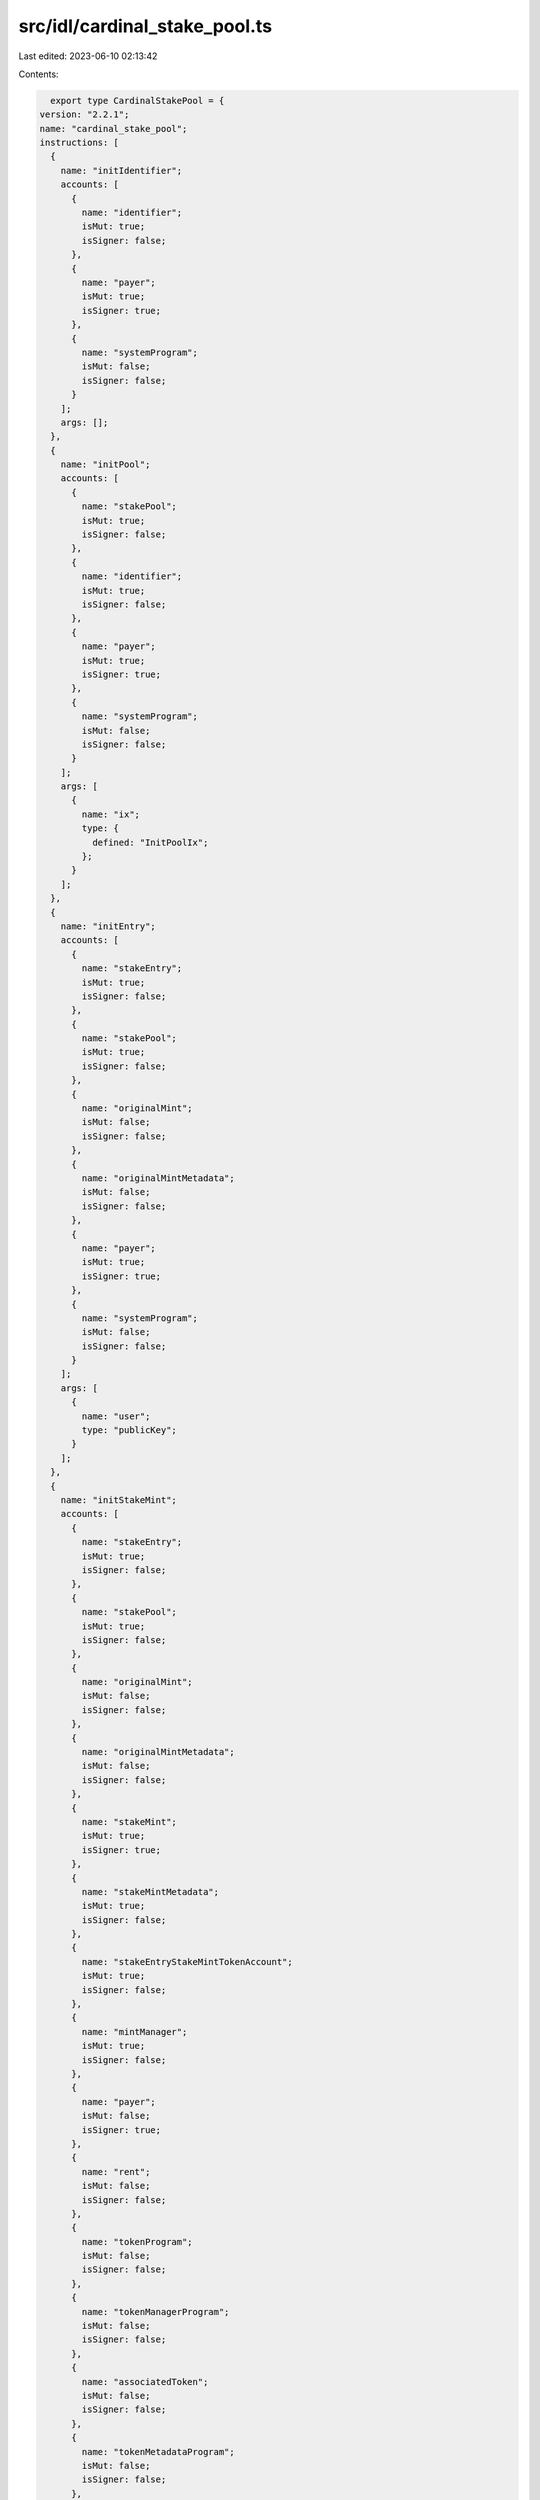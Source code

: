 src/idl/cardinal_stake_pool.ts
==============================

Last edited: 2023-06-10 02:13:42

Contents:

.. code-block:: ts

    export type CardinalStakePool = {
  version: "2.2.1";
  name: "cardinal_stake_pool";
  instructions: [
    {
      name: "initIdentifier";
      accounts: [
        {
          name: "identifier";
          isMut: true;
          isSigner: false;
        },
        {
          name: "payer";
          isMut: true;
          isSigner: true;
        },
        {
          name: "systemProgram";
          isMut: false;
          isSigner: false;
        }
      ];
      args: [];
    },
    {
      name: "initPool";
      accounts: [
        {
          name: "stakePool";
          isMut: true;
          isSigner: false;
        },
        {
          name: "identifier";
          isMut: true;
          isSigner: false;
        },
        {
          name: "payer";
          isMut: true;
          isSigner: true;
        },
        {
          name: "systemProgram";
          isMut: false;
          isSigner: false;
        }
      ];
      args: [
        {
          name: "ix";
          type: {
            defined: "InitPoolIx";
          };
        }
      ];
    },
    {
      name: "initEntry";
      accounts: [
        {
          name: "stakeEntry";
          isMut: true;
          isSigner: false;
        },
        {
          name: "stakePool";
          isMut: true;
          isSigner: false;
        },
        {
          name: "originalMint";
          isMut: false;
          isSigner: false;
        },
        {
          name: "originalMintMetadata";
          isMut: false;
          isSigner: false;
        },
        {
          name: "payer";
          isMut: true;
          isSigner: true;
        },
        {
          name: "systemProgram";
          isMut: false;
          isSigner: false;
        }
      ];
      args: [
        {
          name: "user";
          type: "publicKey";
        }
      ];
    },
    {
      name: "initStakeMint";
      accounts: [
        {
          name: "stakeEntry";
          isMut: true;
          isSigner: false;
        },
        {
          name: "stakePool";
          isMut: true;
          isSigner: false;
        },
        {
          name: "originalMint";
          isMut: false;
          isSigner: false;
        },
        {
          name: "originalMintMetadata";
          isMut: false;
          isSigner: false;
        },
        {
          name: "stakeMint";
          isMut: true;
          isSigner: true;
        },
        {
          name: "stakeMintMetadata";
          isMut: true;
          isSigner: false;
        },
        {
          name: "stakeEntryStakeMintTokenAccount";
          isMut: true;
          isSigner: false;
        },
        {
          name: "mintManager";
          isMut: true;
          isSigner: false;
        },
        {
          name: "payer";
          isMut: false;
          isSigner: true;
        },
        {
          name: "rent";
          isMut: false;
          isSigner: false;
        },
        {
          name: "tokenProgram";
          isMut: false;
          isSigner: false;
        },
        {
          name: "tokenManagerProgram";
          isMut: false;
          isSigner: false;
        },
        {
          name: "associatedToken";
          isMut: false;
          isSigner: false;
        },
        {
          name: "tokenMetadataProgram";
          isMut: false;
          isSigner: false;
        },
        {
          name: "systemProgram";
          isMut: false;
          isSigner: false;
        }
      ];
      args: [
        {
          name: "ix";
          type: {
            defined: "InitStakeMintIx";
          };
        }
      ];
    },
    {
      name: "authorizeMint";
      accounts: [
        {
          name: "stakePool";
          isMut: true;
          isSigner: false;
        },
        {
          name: "stakeAuthorizationRecord";
          isMut: true;
          isSigner: false;
        },
        {
          name: "payer";
          isMut: true;
          isSigner: true;
        },
        {
          name: "systemProgram";
          isMut: false;
          isSigner: false;
        }
      ];
      args: [
        {
          name: "mint";
          type: "publicKey";
        }
      ];
    },
    {
      name: "deauthorizeMint";
      accounts: [
        {
          name: "stakePool";
          isMut: true;
          isSigner: false;
        },
        {
          name: "stakeAuthorizationRecord";
          isMut: true;
          isSigner: false;
        },
        {
          name: "authority";
          isMut: true;
          isSigner: true;
        }
      ];
      args: [];
    },
    {
      name: "stake";
      accounts: [
        {
          name: "stakeEntry";
          isMut: true;
          isSigner: false;
        },
        {
          name: "stakePool";
          isMut: true;
          isSigner: false;
        },
        {
          name: "stakeEntryOriginalMintTokenAccount";
          isMut: true;
          isSigner: false;
        },
        {
          name: "originalMint";
          isMut: false;
          isSigner: false;
        },
        {
          name: "user";
          isMut: true;
          isSigner: true;
        },
        {
          name: "userOriginalMintTokenAccount";
          isMut: true;
          isSigner: false;
        },
        {
          name: "tokenProgram";
          isMut: false;
          isSigner: false;
        }
      ];
      args: [
        {
          name: "amount";
          type: "u64";
        }
      ];
    },
    {
      name: "claimReceiptMint";
      accounts: [
        {
          name: "stakeEntry";
          isMut: true;
          isSigner: false;
        },
        {
          name: "originalMint";
          isMut: false;
          isSigner: false;
        },
        {
          name: "receiptMint";
          isMut: true;
          isSigner: false;
        },
        {
          name: "stakeEntryReceiptMintTokenAccount";
          isMut: true;
          isSigner: false;
        },
        {
          name: "user";
          isMut: true;
          isSigner: true;
        },
        {
          name: "userReceiptMintTokenAccount";
          isMut: true;
          isSigner: false;
        },
        {
          name: "tokenManagerReceiptMintTokenAccount";
          isMut: true;
          isSigner: false;
        },
        {
          name: "tokenManager";
          isMut: true;
          isSigner: false;
        },
        {
          name: "mintCounter";
          isMut: true;
          isSigner: false;
        },
        {
          name: "tokenProgram";
          isMut: false;
          isSigner: false;
        },
        {
          name: "tokenManagerProgram";
          isMut: false;
          isSigner: false;
        },
        {
          name: "associatedTokenProgram";
          isMut: false;
          isSigner: false;
        },
        {
          name: "systemProgram";
          isMut: false;
          isSigner: false;
        },
        {
          name: "rent";
          isMut: false;
          isSigner: false;
        }
      ];
      args: [];
    },
    {
      name: "unstake";
      accounts: [
        {
          name: "stakePool";
          isMut: true;
          isSigner: false;
        },
        {
          name: "stakeEntry";
          isMut: true;
          isSigner: false;
        },
        {
          name: "originalMint";
          isMut: false;
          isSigner: false;
        },
        {
          name: "stakeEntryOriginalMintTokenAccount";
          isMut: true;
          isSigner: false;
        },
        {
          name: "user";
          isMut: true;
          isSigner: true;
        },
        {
          name: "userOriginalMintTokenAccount";
          isMut: true;
          isSigner: false;
        },
        {
          name: "tokenProgram";
          isMut: false;
          isSigner: false;
        }
      ];
      args: [];
    },
    {
      name: "updatePool";
      accounts: [
        {
          name: "stakePool";
          isMut: true;
          isSigner: false;
        },
        {
          name: "payer";
          isMut: true;
          isSigner: true;
        }
      ];
      args: [
        {
          name: "ix";
          type: {
            defined: "UpdatePoolIx";
          };
        }
      ];
    },
    {
      name: "updateTotalStakeSeconds";
      accounts: [
        {
          name: "stakeEntry";
          isMut: true;
          isSigner: false;
        },
        {
          name: "lastStaker";
          isMut: true;
          isSigner: true;
        }
      ];
      args: [];
    },
    {
      name: "returnReceiptMint";
      accounts: [
        {
          name: "stakeEntry";
          isMut: false;
          isSigner: false;
        },
        {
          name: "receiptMint";
          isMut: true;
          isSigner: false;
        },
        {
          name: "tokenManager";
          isMut: true;
          isSigner: false;
        },
        {
          name: "tokenManagerTokenAccount";
          isMut: true;
          isSigner: false;
        },
        {
          name: "userReceiptMintTokenAccount";
          isMut: true;
          isSigner: false;
        },
        {
          name: "user";
          isMut: true;
          isSigner: true;
        },
        {
          name: "collector";
          isMut: true;
          isSigner: false;
        },
        {
          name: "tokenProgram";
          isMut: false;
          isSigner: false;
        },
        {
          name: "tokenManagerProgram";
          isMut: false;
          isSigner: false;
        },
        {
          name: "rent";
          isMut: false;
          isSigner: false;
        }
      ];
      args: [];
    },
    {
      name: "closeStakePool";
      accounts: [
        {
          name: "stakePool";
          isMut: true;
          isSigner: false;
        },
        {
          name: "authority";
          isMut: true;
          isSigner: true;
        }
      ];
      args: [];
    },
    {
      name: "closeStakeEntry";
      accounts: [
        {
          name: "stakePool";
          isMut: false;
          isSigner: false;
        },
        {
          name: "stakeEntry";
          isMut: true;
          isSigner: false;
        },
        {
          name: "authority";
          isMut: true;
          isSigner: true;
        }
      ];
      args: [];
    },
    {
      name: "stakeEntryFillZeros";
      accounts: [
        {
          name: "stakeEntry";
          isMut: true;
          isSigner: false;
        }
      ];
      args: [];
    },
    {
      name: "stakeEntryResize";
      accounts: [
        {
          name: "stakeEntry";
          isMut: true;
          isSigner: false;
        },
        {
          name: "payer";
          isMut: true;
          isSigner: true;
        },
        {
          name: "systemProgram";
          isMut: false;
          isSigner: false;
        }
      ];
      args: [];
    },
    {
      name: "stakePoolFillZeros";
      accounts: [
        {
          name: "stakePool";
          isMut: true;
          isSigner: false;
        }
      ];
      args: [];
    },
    {
      name: "reassignStakeEntry";
      accounts: [
        {
          name: "stakePool";
          isMut: true;
          isSigner: false;
        },
        {
          name: "stakeEntry";
          isMut: true;
          isSigner: false;
        },
        {
          name: "lastStaker";
          isMut: true;
          isSigner: true;
        }
      ];
      args: [
        {
          name: "ix";
          type: {
            defined: "ReassignStakeEntryIx";
          };
        }
      ];
    },
    {
      name: "doubleOrResetTotalStakeSeconds";
      accounts: [
        {
          name: "stakeEntry";
          isMut: true;
          isSigner: false;
        },
        {
          name: "stakePool";
          isMut: true;
          isSigner: false;
        },
        {
          name: "lastStaker";
          isMut: false;
          isSigner: true;
        },
        {
          name: "recentSlothashes";
          isMut: false;
          isSigner: false;
        }
      ];
      args: [];
    },
    {
      name: "claimStakeEntryFunds";
      accounts: [
        {
          name: "fundsMint";
          isMut: false;
          isSigner: false;
        },
        {
          name: "stakeEntryFundsMintTokenAccount";
          isMut: true;
          isSigner: false;
        },
        {
          name: "userFundsMintTokenAccount";
          isMut: true;
          isSigner: false;
        },
        {
          name: "stakePool";
          isMut: false;
          isSigner: false;
        },
        {
          name: "stakeEntry";
          isMut: true;
          isSigner: false;
        },
        {
          name: "originalMint";
          isMut: true;
          isSigner: false;
        },
        {
          name: "authority";
          isMut: true;
          isSigner: true;
        },
        {
          name: "tokenProgram";
          isMut: false;
          isSigner: false;
        }
      ];
      args: [];
    },
    {
      name: "resetStakeEntryBump";
      accounts: [
        {
          name: "stakeEntry";
          isMut: true;
          isSigner: false;
        },
        {
          name: "stakePool";
          isMut: true;
          isSigner: false;
        },
        {
          name: "user";
          isMut: false;
          isSigner: false;
        },
        {
          name: "originalMint";
          isMut: false;
          isSigner: false;
        }
      ];
      args: [];
    },
    {
      name: "stakeProgrammable";
      accounts: [
        {
          name: "stakeEntry";
          isMut: true;
          isSigner: false;
        },
        {
          name: "stakePool";
          isMut: true;
          isSigner: false;
        },
        {
          name: "originalMint";
          isMut: false;
          isSigner: false;
        },
        {
          name: "user";
          isMut: true;
          isSigner: true;
        },
        {
          name: "userOriginalMintTokenAccount";
          isMut: true;
          isSigner: false;
        },
        {
          name: "userOriginalMintTokenRecord";
          isMut: true;
          isSigner: false;
        },
        {
          name: "mintMetadata";
          isMut: true;
          isSigner: false;
        },
        {
          name: "mintEdition";
          isMut: false;
          isSigner: false;
        },
        {
          name: "authorizationRules";
          isMut: false;
          isSigner: false;
        },
        {
          name: "sysvarInstructions";
          isMut: false;
          isSigner: false;
        },
        {
          name: "tokenProgram";
          isMut: false;
          isSigner: false;
        },
        {
          name: "tokenMetadataProgram";
          isMut: false;
          isSigner: false;
        },
        {
          name: "authorizationRulesProgram";
          isMut: false;
          isSigner: false;
        },
        {
          name: "systemProgram";
          isMut: false;
          isSigner: false;
        }
      ];
      args: [
        {
          name: "amount";
          type: "u64";
        }
      ];
    },
    {
      name: "unstakeProgrammable";
      accounts: [
        {
          name: "stakeEntry";
          isMut: true;
          isSigner: false;
        },
        {
          name: "stakePool";
          isMut: true;
          isSigner: false;
        },
        {
          name: "originalMint";
          isMut: false;
          isSigner: false;
        },
        {
          name: "user";
          isMut: true;
          isSigner: true;
        },
        {
          name: "userOriginalMintTokenAccount";
          isMut: true;
          isSigner: false;
        },
        {
          name: "userOriginalMintTokenRecord";
          isMut: true;
          isSigner: false;
        },
        {
          name: "mintMetadata";
          isMut: true;
          isSigner: false;
        },
        {
          name: "mintEdition";
          isMut: false;
          isSigner: false;
        },
        {
          name: "authorizationRules";
          isMut: false;
          isSigner: false;
        },
        {
          name: "sysvarInstructions";
          isMut: false;
          isSigner: false;
        },
        {
          name: "tokenProgram";
          isMut: false;
          isSigner: false;
        },
        {
          name: "tokenMetadataProgram";
          isMut: false;
          isSigner: false;
        },
        {
          name: "authorizationRulesProgram";
          isMut: false;
          isSigner: false;
        },
        {
          name: "systemProgram";
          isMut: false;
          isSigner: false;
        }
      ];
      args: [];
    },
    {
      name: "unstakeCustodialProgrammable";
      accounts: [
        {
          name: "stakePool";
          isMut: true;
          isSigner: false;
        },
        {
          name: "stakeEntry";
          isMut: true;
          isSigner: false;
        },
        {
          name: "originalMint";
          isMut: false;
          isSigner: false;
        },
        {
          name: "stakeEntryOriginalMintTokenAccount";
          isMut: true;
          isSigner: false;
        },
        {
          name: "user";
          isMut: true;
          isSigner: true;
        },
        {
          name: "userOriginalMintTokenAccount";
          isMut: true;
          isSigner: false;
        },
        {
          name: "stakeEntryOriginalMintTokenRecord";
          isMut: true;
          isSigner: false;
        },
        {
          name: "userOriginalMintTokenRecord";
          isMut: true;
          isSigner: false;
        },
        {
          name: "mintMetadata";
          isMut: true;
          isSigner: false;
        },
        {
          name: "mintEdition";
          isMut: false;
          isSigner: false;
        },
        {
          name: "authorizationRules";
          isMut: false;
          isSigner: false;
        },
        {
          name: "sysvarInstructions";
          isMut: false;
          isSigner: false;
        },
        {
          name: "tokenProgram";
          isMut: false;
          isSigner: false;
        },
        {
          name: "associatedTokenProgram";
          isMut: false;
          isSigner: false;
        },
        {
          name: "tokenMetadataProgram";
          isMut: false;
          isSigner: false;
        },
        {
          name: "authorizationRulesProgram";
          isMut: false;
          isSigner: false;
        },
        {
          name: "systemProgram";
          isMut: false;
          isSigner: false;
        }
      ];
      args: [];
    },
    {
      name: "initStakeBooster";
      accounts: [
        {
          name: "stakeBooster";
          isMut: true;
          isSigner: false;
        },
        {
          name: "stakePool";
          isMut: true;
          isSigner: false;
        },
        {
          name: "authority";
          isMut: true;
          isSigner: true;
        },
        {
          name: "payer";
          isMut: true;
          isSigner: true;
        },
        {
          name: "systemProgram";
          isMut: false;
          isSigner: false;
        }
      ];
      args: [
        {
          name: "ix";
          type: {
            defined: "InitStakeBoosterIx";
          };
        }
      ];
    },
    {
      name: "updateStakeBooster";
      accounts: [
        {
          name: "stakeBooster";
          isMut: true;
          isSigner: false;
        },
        {
          name: "stakePool";
          isMut: true;
          isSigner: false;
        },
        {
          name: "authority";
          isMut: true;
          isSigner: true;
        }
      ];
      args: [
        {
          name: "ix";
          type: {
            defined: "UpdateStakeBoosterIx";
          };
        }
      ];
    },
    {
      name: "boostStakeEntry";
      accounts: [
        {
          name: "stakeBooster";
          isMut: true;
          isSigner: false;
        },
        {
          name: "stakePool";
          isMut: true;
          isSigner: false;
        },
        {
          name: "stakeEntry";
          isMut: true;
          isSigner: false;
        },
        {
          name: "originalMint";
          isMut: false;
          isSigner: false;
        },
        {
          name: "payerTokenAccount";
          isMut: true;
          isSigner: false;
        },
        {
          name: "paymentRecipientTokenAccount";
          isMut: true;
          isSigner: false;
        },
        {
          name: "payer";
          isMut: true;
          isSigner: true;
        },
        {
          name: "paymentManager";
          isMut: true;
          isSigner: false;
        },
        {
          name: "feeCollectorTokenAccount";
          isMut: true;
          isSigner: false;
        },
        {
          name: "cardinalPaymentManager";
          isMut: false;
          isSigner: false;
        },
        {
          name: "tokenProgram";
          isMut: false;
          isSigner: false;
        },
        {
          name: "systemProgram";
          isMut: false;
          isSigner: false;
        }
      ];
      args: [
        {
          name: "ix";
          type: {
            defined: "BoostStakeEntryIx";
          };
        }
      ];
    },
    {
      name: "closeStakeBooster";
      accounts: [
        {
          name: "stakeBooster";
          isMut: true;
          isSigner: false;
        },
        {
          name: "stakePool";
          isMut: true;
          isSigner: false;
        },
        {
          name: "authority";
          isMut: true;
          isSigner: true;
        }
      ];
      args: [];
    },
    {
      name: "initGroupEntry";
      accounts: [
        {
          name: "groupEntry";
          isMut: true;
          isSigner: false;
        },
        {
          name: "authority";
          isMut: true;
          isSigner: true;
        },
        {
          name: "systemProgram";
          isMut: false;
          isSigner: false;
        }
      ];
      args: [
        {
          name: "ix";
          type: {
            defined: "InitGroupEntryIx";
          };
        }
      ];
    },
    {
      name: "addToGroupEntry";
      accounts: [
        {
          name: "groupEntry";
          isMut: true;
          isSigner: false;
        },
        {
          name: "stakeEntry";
          isMut: true;
          isSigner: false;
        },
        {
          name: "authority";
          isMut: true;
          isSigner: true;
        },
        {
          name: "payer";
          isMut: true;
          isSigner: true;
        },
        {
          name: "systemProgram";
          isMut: false;
          isSigner: false;
        }
      ];
      args: [];
    },
    {
      name: "removeFromGroupEntry";
      accounts: [
        {
          name: "groupEntry";
          isMut: true;
          isSigner: false;
        },
        {
          name: "stakeEntry";
          isMut: true;
          isSigner: false;
        },
        {
          name: "authority";
          isMut: true;
          isSigner: true;
        },
        {
          name: "payer";
          isMut: true;
          isSigner: true;
        },
        {
          name: "systemProgram";
          isMut: false;
          isSigner: false;
        }
      ];
      args: [];
    },
    {
      name: "initUngrouping";
      accounts: [
        {
          name: "groupEntry";
          isMut: true;
          isSigner: false;
        },
        {
          name: "authority";
          isMut: true;
          isSigner: true;
        },
        {
          name: "payer";
          isMut: true;
          isSigner: true;
        },
        {
          name: "systemProgram";
          isMut: false;
          isSigner: false;
        }
      ];
      args: [];
    }
  ];
  accounts: [
    {
      name: "groupStakeEntry";
      type: {
        kind: "struct";
        fields: [
          {
            name: "bump";
            type: "u8";
          },
          {
            name: "groupId";
            type: "publicKey";
          },
          {
            name: "authority";
            type: "publicKey";
          },
          {
            name: "stakeEntries";
            type: {
              vec: "publicKey";
            };
          },
          {
            name: "changedAt";
            type: "i64";
          },
          {
            name: "groupCooldownSeconds";
            type: "u32";
          },
          {
            name: "groupStakeSeconds";
            type: "u32";
          },
          {
            name: "groupCooldownStartSeconds";
            type: {
              option: "i64";
            };
          }
        ];
      };
    },
    {
      name: "stakeEntry";
      type: {
        kind: "struct";
        fields: [
          {
            name: "bump";
            type: "u8";
          },
          {
            name: "pool";
            type: "publicKey";
          },
          {
            name: "amount";
            type: "u64";
          },
          {
            name: "originalMint";
            type: "publicKey";
          },
          {
            name: "originalMintClaimed";
            type: "bool";
          },
          {
            name: "lastStaker";
            type: "publicKey";
          },
          {
            name: "lastStakedAt";
            type: "i64";
          },
          {
            name: "totalStakeSeconds";
            type: "u128";
          },
          {
            name: "stakeMintClaimed";
            type: "bool";
          },
          {
            name: "kind";
            type: "u8";
          },
          {
            name: "stakeMint";
            type: {
              option: "publicKey";
            };
          },
          {
            name: "cooldownStartSeconds";
            type: {
              option: "i64";
            };
          },
          {
            name: "lastUpdatedAt";
            type: {
              option: "i64";
            };
          },
          {
            name: "grouped";
            type: {
              option: "bool";
            };
          }
        ];
      };
    },
    {
      name: "stakePool";
      type: {
        kind: "struct";
        fields: [
          {
            name: "bump";
            type: "u8";
          },
          {
            name: "identifier";
            type: "u64";
          },
          {
            name: "authority";
            type: "publicKey";
          },
          {
            name: "requiresCreators";
            type: {
              vec: "publicKey";
            };
          },
          {
            name: "requiresCollections";
            type: {
              vec: "publicKey";
            };
          },
          {
            name: "requiresAuthorization";
            type: "bool";
          },
          {
            name: "overlayText";
            type: "string";
          },
          {
            name: "imageUri";
            type: "string";
          },
          {
            name: "resetOnStake";
            type: "bool";
          },
          {
            name: "totalStaked";
            type: "u32";
          },
          {
            name: "cooldownSeconds";
            type: {
              option: "u32";
            };
          },
          {
            name: "minStakeSeconds";
            type: {
              option: "u32";
            };
          },
          {
            name: "endDate";
            type: {
              option: "i64";
            };
          },
          {
            name: "doubleOrResetEnabled";
            type: {
              option: "bool";
            };
          }
        ];
      };
    },
    {
      name: "stakeBooster";
      type: {
        kind: "struct";
        fields: [
          {
            name: "bump";
            type: "u8";
          },
          {
            name: "stakePool";
            type: "publicKey";
          },
          {
            name: "identifier";
            type: "u64";
          },
          {
            name: "paymentAmount";
            type: "u64";
          },
          {
            name: "paymentMint";
            type: "publicKey";
          },
          {
            name: "paymentManager";
            type: "publicKey";
          },
          {
            name: "paymentRecipient";
            type: "publicKey";
          },
          {
            name: "boostSeconds";
            type: "u128";
          },
          {
            name: "startTimeSeconds";
            type: "i64";
          }
        ];
      };
    },
    {
      name: "stakeAuthorizationRecord";
      type: {
        kind: "struct";
        fields: [
          {
            name: "bump";
            type: "u8";
          },
          {
            name: "pool";
            type: "publicKey";
          },
          {
            name: "mint";
            type: "publicKey";
          }
        ];
      };
    },
    {
      name: "identifier";
      type: {
        kind: "struct";
        fields: [
          {
            name: "bump";
            type: "u8";
          },
          {
            name: "count";
            type: "u64";
          }
        ];
      };
    }
  ];
  types: [
    {
      name: "InitGroupEntryIx";
      type: {
        kind: "struct";
        fields: [
          {
            name: "groupId";
            type: "publicKey";
          },
          {
            name: "groupCooldownSeconds";
            type: {
              option: "u32";
            };
          },
          {
            name: "groupStakeSeconds";
            type: {
              option: "u32";
            };
          }
        ];
      };
    },
    {
      name: "InitPoolIx";
      type: {
        kind: "struct";
        fields: [
          {
            name: "overlayText";
            type: "string";
          },
          {
            name: "imageUri";
            type: "string";
          },
          {
            name: "requiresCollections";
            type: {
              vec: "publicKey";
            };
          },
          {
            name: "requiresCreators";
            type: {
              vec: "publicKey";
            };
          },
          {
            name: "requiresAuthorization";
            type: "bool";
          },
          {
            name: "authority";
            type: "publicKey";
          },
          {
            name: "resetOnStake";
            type: "bool";
          },
          {
            name: "cooldownSeconds";
            type: {
              option: "u32";
            };
          },
          {
            name: "minStakeSeconds";
            type: {
              option: "u32";
            };
          },
          {
            name: "endDate";
            type: {
              option: "i64";
            };
          },
          {
            name: "doubleOrResetEnabled";
            type: {
              option: "bool";
            };
          }
        ];
      };
    },
    {
      name: "InitStakeMintIx";
      type: {
        kind: "struct";
        fields: [
          {
            name: "name";
            type: "string";
          },
          {
            name: "symbol";
            type: "string";
          }
        ];
      };
    },
    {
      name: "ReassignStakeEntryIx";
      type: {
        kind: "struct";
        fields: [
          {
            name: "target";
            type: "publicKey";
          }
        ];
      };
    },
    {
      name: "BoostStakeEntryIx";
      type: {
        kind: "struct";
        fields: [
          {
            name: "secondsToBoost";
            type: "u64";
          }
        ];
      };
    },
    {
      name: "InitStakeBoosterIx";
      type: {
        kind: "struct";
        fields: [
          {
            name: "stakePool";
            type: "publicKey";
          },
          {
            name: "identifier";
            type: "u64";
          },
          {
            name: "paymentAmount";
            type: "u64";
          },
          {
            name: "paymentMint";
            type: "publicKey";
          },
          {
            name: "paymentManager";
            type: "publicKey";
          },
          {
            name: "boostSeconds";
            type: "u128";
          },
          {
            name: "startTimeSeconds";
            type: "i64";
          }
        ];
      };
    },
    {
      name: "UpdateStakeBoosterIx";
      type: {
        kind: "struct";
        fields: [
          {
            name: "paymentAmount";
            type: "u64";
          },
          {
            name: "paymentMint";
            type: "publicKey";
          },
          {
            name: "paymentManager";
            type: "publicKey";
          },
          {
            name: "boostSeconds";
            type: "u128";
          },
          {
            name: "startTimeSeconds";
            type: "i64";
          }
        ];
      };
    },
    {
      name: "UpdatePoolIx";
      type: {
        kind: "struct";
        fields: [
          {
            name: "imageUri";
            type: {
              option: "string";
            };
          },
          {
            name: "overlayText";
            type: "string";
          },
          {
            name: "requiresCollections";
            type: {
              vec: "publicKey";
            };
          },
          {
            name: "requiresCreators";
            type: {
              vec: "publicKey";
            };
          },
          {
            name: "requiresAuthorization";
            type: "bool";
          },
          {
            name: "authority";
            type: "publicKey";
          },
          {
            name: "resetOnStake";
            type: "bool";
          },
          {
            name: "cooldownSeconds";
            type: {
              option: "u32";
            };
          },
          {
            name: "minStakeSeconds";
            type: {
              option: "u32";
            };
          },
          {
            name: "endDate";
            type: {
              option: "i64";
            };
          },
          {
            name: "doubleOrResetEnabled";
            type: {
              option: "bool";
            };
          }
        ];
      };
    },
    {
      name: "StakeEntryKind";
      type: {
        kind: "enum";
        variants: [
          {
            name: "Permissionless";
          },
          {
            name: "Permissioned";
          }
        ];
      };
    }
  ];
  errors: [
    {
      code: 6000;
      name: "InvalidOriginalMint";
      msg: "Original mint is invalid";
    },
    {
      code: 6001;
      name: "InvalidTokenManagerMint";
      msg: "Token Manager mint is invalid";
    },
    {
      code: 6002;
      name: "InvalidUserOriginalMintTokenAccount";
      msg: "Invalid user original mint token account";
    },
    {
      code: 6003;
      name: "InvalidUserMintTokenAccount";
      msg: "Invalid user token manager mint account";
    },
    {
      code: 6004;
      name: "InvalidStakeEntryOriginalMintTokenAccount";
      msg: "Invalid stake entry original mint token account";
    },
    {
      code: 6005;
      name: "InvalidStakeEntryMintTokenAccount";
      msg: "Invalid stake entry token manager mint token account";
    },
    {
      code: 6006;
      name: "InvalidUnstakeUser";
      msg: "Invalid unstake user only last staker can unstake";
    },
    {
      code: 6007;
      name: "InvalidStakePool";
      msg: "Invalid stake pool";
    },
    {
      code: 6008;
      name: "NoMintMetadata";
      msg: "No mint metadata";
    },
    {
      code: 6009;
      name: "MintNotAllowedInPool";
      msg: "Mint not allowed in this pool";
    },
    {
      code: 6010;
      name: "InvalidPoolAuthority";
      msg: "Invalid stake pool authority";
    },
    {
      code: 6011;
      name: "InvalidStakeType";
      msg: "Invalid stake type";
    },
    {
      code: 6012;
      name: "InvalidStakeEntryStakeTokenAccount";
      msg: "Invalid stake entry stake token account";
    },
    {
      code: 6013;
      name: "InvalidLastStaker";
      msg: "Invalid last staker";
    },
    {
      code: 6014;
      name: "InvalidTokenManagerProgram";
      msg: "Invalid token manager program";
    },
    {
      code: 6015;
      name: "InvalidReceiptMint";
      msg: "Invalid receipt mint";
    },
    {
      code: 6016;
      name: "StakeEntryAlreadyStaked";
      msg: "Stake entry already has tokens staked";
    },
    {
      code: 6017;
      name: "InvalidAuthority";
      msg: "Invalid authority";
    },
    {
      code: 6018;
      name: "CannotCloseStakedEntry";
      msg: "Cannot close staked entry";
    },
    {
      code: 6019;
      name: "CannotClosePoolWithStakedEntries";
      msg: "Cannot close staked entry";
    },
    {
      code: 6020;
      name: "CooldownSecondRemaining";
      msg: "Token still has some cooldown seconds remaining";
    },
    {
      code: 6021;
      name: "MinStakeSecondsNotSatisfied";
      msg: "Minimum stake seconds not satisfied";
    },
    {
      code: 6022;
      name: "InvalidStakeAuthorizationRecord";
      msg: "Invalid stake authorization provided";
    },
    {
      code: 6023;
      name: "InvalidMintMetadata";
      msg: "Invalid mint metadata";
    },
    {
      code: 6024;
      name: "StakePoolHasEnded";
      msg: "Stake pool has ended";
    },
    {
      code: 6025;
      name: "InvalidMintMetadataOwner";
      msg: "Mint metadata is owned by the incorrect program";
    },
    {
      code: 6026;
      name: "StakeMintAlreadyInitialized";
      msg: "Stake mint already intialized";
    },
    {
      code: 6027;
      name: "InvalidStakeEntry";
      msg: "Invalid stake entry";
    },
    {
      code: 6028;
      name: "CannotUpdateUnstakedEntry";
      msg: "Cannot update unstaked entry";
    },
    {
      code: 6100;
      name: "CannotBoostUnstakedToken";
      msg: "Cannot boost unstaked token";
    },
    {
      code: 6101;
      name: "CannotBoostMoreThanCurrentTime";
      msg: "Cannot boost past current time less than start time";
    },
    {
      code: 6102;
      name: "InvalidBoostPayerTokenAccount";
      msg: "Invalid boost payer token account";
    },
    {
      code: 6103;
      name: "InvalidBoostPaymentRecipientTokenAccount";
      msg: "Invalid boost payment recipient token account";
    },
    {
      code: 6104;
      name: "InvalidPaymentManager";
      msg: "Invalid payment manager";
    },
    {
      code: 6105;
      name: "CannotBoostFungibleToken";
      msg: "Cannot boost a fungible token stake entry";
    },
    {
      code: 6120;
      name: "GroupedStakeEntry";
      msg: "Grouped stake entry";
    },
    {
      code: 6121;
      name: "UngroupedStakeEntry";
      msg: "Ungrouped stake entry";
    },
    {
      code: 6122;
      name: "MinGroupSecondsNotSatisfied";
      msg: "Minimum group seconds not satisfied";
    },
    {
      code: 6123;
      name: "ActiveGroupEntry";
      msg: "Active group entry";
    },
    {
      code: 6124;
      name: "StakeEntryNotFoundInGroup";
      msg: "Stake entry not found in group";
    },
    {
      code: 6130;
      name: "InvalidFundsMint";
      msg: "Invalid funds mint";
    },
    {
      code: 6131;
      name: "InvalidMintForTokenAccount";
      msg: "Invalid mint for token account";
    },
    {
      code: 6132;
      name: "StakeEntryFundsTokenAccountEmpty";
      msg: "Stake entry funds token account is empty";
    }
  ];
};

export const IDL: CardinalStakePool = {
  version: "2.2.1",
  name: "cardinal_stake_pool",
  instructions: [
    {
      name: "initIdentifier",
      accounts: [
        {
          name: "identifier",
          isMut: true,
          isSigner: false,
        },
        {
          name: "payer",
          isMut: true,
          isSigner: true,
        },
        {
          name: "systemProgram",
          isMut: false,
          isSigner: false,
        },
      ],
      args: [],
    },
    {
      name: "initPool",
      accounts: [
        {
          name: "stakePool",
          isMut: true,
          isSigner: false,
        },
        {
          name: "identifier",
          isMut: true,
          isSigner: false,
        },
        {
          name: "payer",
          isMut: true,
          isSigner: true,
        },
        {
          name: "systemProgram",
          isMut: false,
          isSigner: false,
        },
      ],
      args: [
        {
          name: "ix",
          type: {
            defined: "InitPoolIx",
          },
        },
      ],
    },
    {
      name: "initEntry",
      accounts: [
        {
          name: "stakeEntry",
          isMut: true,
          isSigner: false,
        },
        {
          name: "stakePool",
          isMut: true,
          isSigner: false,
        },
        {
          name: "originalMint",
          isMut: false,
          isSigner: false,
        },
        {
          name: "originalMintMetadata",
          isMut: false,
          isSigner: false,
        },
        {
          name: "payer",
          isMut: true,
          isSigner: true,
        },
        {
          name: "systemProgram",
          isMut: false,
          isSigner: false,
        },
      ],
      args: [
        {
          name: "user",
          type: "publicKey",
        },
      ],
    },
    {
      name: "initStakeMint",
      accounts: [
        {
          name: "stakeEntry",
          isMut: true,
          isSigner: false,
        },
        {
          name: "stakePool",
          isMut: true,
          isSigner: false,
        },
        {
          name: "originalMint",
          isMut: false,
          isSigner: false,
        },
        {
          name: "originalMintMetadata",
          isMut: false,
          isSigner: false,
        },
        {
          name: "stakeMint",
          isMut: true,
          isSigner: true,
        },
        {
          name: "stakeMintMetadata",
          isMut: true,
          isSigner: false,
        },
        {
          name: "stakeEntryStakeMintTokenAccount",
          isMut: true,
          isSigner: false,
        },
        {
          name: "mintManager",
          isMut: true,
          isSigner: false,
        },
        {
          name: "payer",
          isMut: false,
          isSigner: true,
        },
        {
          name: "rent",
          isMut: false,
          isSigner: false,
        },
        {
          name: "tokenProgram",
          isMut: false,
          isSigner: false,
        },
        {
          name: "tokenManagerProgram",
          isMut: false,
          isSigner: false,
        },
        {
          name: "associatedToken",
          isMut: false,
          isSigner: false,
        },
        {
          name: "tokenMetadataProgram",
          isMut: false,
          isSigner: false,
        },
        {
          name: "systemProgram",
          isMut: false,
          isSigner: false,
        },
      ],
      args: [
        {
          name: "ix",
          type: {
            defined: "InitStakeMintIx",
          },
        },
      ],
    },
    {
      name: "authorizeMint",
      accounts: [
        {
          name: "stakePool",
          isMut: true,
          isSigner: false,
        },
        {
          name: "stakeAuthorizationRecord",
          isMut: true,
          isSigner: false,
        },
        {
          name: "payer",
          isMut: true,
          isSigner: true,
        },
        {
          name: "systemProgram",
          isMut: false,
          isSigner: false,
        },
      ],
      args: [
        {
          name: "mint",
          type: "publicKey",
        },
      ],
    },
    {
      name: "deauthorizeMint",
      accounts: [
        {
          name: "stakePool",
          isMut: true,
          isSigner: false,
        },
        {
          name: "stakeAuthorizationRecord",
          isMut: true,
          isSigner: false,
        },
        {
          name: "authority",
          isMut: true,
          isSigner: true,
        },
      ],
      args: [],
    },
    {
      name: "stake",
      accounts: [
        {
          name: "stakeEntry",
          isMut: true,
          isSigner: false,
        },
        {
          name: "stakePool",
          isMut: true,
          isSigner: false,
        },
        {
          name: "stakeEntryOriginalMintTokenAccount",
          isMut: true,
          isSigner: false,
        },
        {
          name: "originalMint",
          isMut: false,
          isSigner: false,
        },
        {
          name: "user",
          isMut: true,
          isSigner: true,
        },
        {
          name: "userOriginalMintTokenAccount",
          isMut: true,
          isSigner: false,
        },
        {
          name: "tokenProgram",
          isMut: false,
          isSigner: false,
        },
      ],
      args: [
        {
          name: "amount",
          type: "u64",
        },
      ],
    },
    {
      name: "claimReceiptMint",
      accounts: [
        {
          name: "stakeEntry",
          isMut: true,
          isSigner: false,
        },
        {
          name: "originalMint",
          isMut: false,
          isSigner: false,
        },
        {
          name: "receiptMint",
          isMut: true,
          isSigner: false,
        },
        {
          name: "stakeEntryReceiptMintTokenAccount",
          isMut: true,
          isSigner: false,
        },
        {
          name: "user",
          isMut: true,
          isSigner: true,
        },
        {
          name: "userReceiptMintTokenAccount",
          isMut: true,
          isSigner: false,
        },
        {
          name: "tokenManagerReceiptMintTokenAccount",
          isMut: true,
          isSigner: false,
        },
        {
          name: "tokenManager",
          isMut: true,
          isSigner: false,
        },
        {
          name: "mintCounter",
          isMut: true,
          isSigner: false,
        },
        {
          name: "tokenProgram",
          isMut: false,
          isSigner: false,
        },
        {
          name: "tokenManagerProgram",
          isMut: false,
          isSigner: false,
        },
        {
          name: "associatedTokenProgram",
          isMut: false,
          isSigner: false,
        },
        {
          name: "systemProgram",
          isMut: false,
          isSigner: false,
        },
        {
          name: "rent",
          isMut: false,
          isSigner: false,
        },
      ],
      args: [],
    },
    {
      name: "unstake",
      accounts: [
        {
          name: "stakePool",
          isMut: true,
          isSigner: false,
        },
        {
          name: "stakeEntry",
          isMut: true,
          isSigner: false,
        },
        {
          name: "originalMint",
          isMut: false,
          isSigner: false,
        },
        {
          name: "stakeEntryOriginalMintTokenAccount",
          isMut: true,
          isSigner: false,
        },
        {
          name: "user",
          isMut: true,
          isSigner: true,
        },
        {
          name: "userOriginalMintTokenAccount",
          isMut: true,
          isSigner: false,
        },
        {
          name: "tokenProgram",
          isMut: false,
          isSigner: false,
        },
      ],
      args: [],
    },
    {
      name: "updatePool",
      accounts: [
        {
          name: "stakePool",
          isMut: true,
          isSigner: false,
        },
        {
          name: "payer",
          isMut: true,
          isSigner: true,
        },
      ],
      args: [
        {
          name: "ix",
          type: {
            defined: "UpdatePoolIx",
          },
        },
      ],
    },
    {
      name: "updateTotalStakeSeconds",
      accounts: [
        {
          name: "stakeEntry",
          isMut: true,
          isSigner: false,
        },
        {
          name: "lastStaker",
          isMut: true,
          isSigner: true,
        },
      ],
      args: [],
    },
    {
      name: "returnReceiptMint",
      accounts: [
        {
          name: "stakeEntry",
          isMut: false,
          isSigner: false,
        },
        {
          name: "receiptMint",
          isMut: true,
          isSigner: false,
        },
        {
          name: "tokenManager",
          isMut: true,
          isSigner: false,
        },
        {
          name: "tokenManagerTokenAccount",
          isMut: true,
          isSigner: false,
        },
        {
          name: "userReceiptMintTokenAccount",
          isMut: true,
          isSigner: false,
        },
        {
          name: "user",
          isMut: true,
          isSigner: true,
        },
        {
          name: "collector",
          isMut: true,
          isSigner: false,
        },
        {
          name: "tokenProgram",
          isMut: false,
          isSigner: false,
        },
        {
          name: "tokenManagerProgram",
          isMut: false,
          isSigner: false,
        },
        {
          name: "rent",
          isMut: false,
          isSigner: false,
        },
      ],
      args: [],
    },
    {
      name: "closeStakePool",
      accounts: [
        {
          name: "stakePool",
          isMut: true,
          isSigner: false,
        },
        {
          name: "authority",
          isMut: true,
          isSigner: true,
        },
      ],
      args: [],
    },
    {
      name: "closeStakeEntry",
      accounts: [
        {
          name: "stakePool",
          isMut: false,
          isSigner: false,
        },
        {
          name: "stakeEntry",
          isMut: true,
          isSigner: false,
        },
        {
          name: "authority",
          isMut: true,
          isSigner: true,
        },
      ],
      args: [],
    },
    {
      name: "stakeEntryFillZeros",
      accounts: [
        {
          name: "stakeEntry",
          isMut: true,
          isSigner: false,
        },
      ],
      args: [],
    },
    {
      name: "stakeEntryResize",
      accounts: [
        {
          name: "stakeEntry",
          isMut: true,
          isSigner: false,
        },
        {
          name: "payer",
          isMut: true,
          isSigner: true,
        },
        {
          name: "systemProgram",
          isMut: false,
          isSigner: false,
        },
      ],
      args: [],
    },
    {
      name: "stakePoolFillZeros",
      accounts: [
        {
          name: "stakePool",
          isMut: true,
          isSigner: false,
        },
      ],
      args: [],
    },
    {
      name: "reassignStakeEntry",
      accounts: [
        {
          name: "stakePool",
          isMut: true,
          isSigner: false,
        },
        {
          name: "stakeEntry",
          isMut: true,
          isSigner: false,
        },
        {
          name: "lastStaker",
          isMut: true,
          isSigner: true,
        },
      ],
      args: [
        {
          name: "ix",
          type: {
            defined: "ReassignStakeEntryIx",
          },
        },
      ],
    },
    {
      name: "doubleOrResetTotalStakeSeconds",
      accounts: [
        {
          name: "stakeEntry",
          isMut: true,
          isSigner: false,
        },
        {
          name: "stakePool",
          isMut: true,
          isSigner: false,
        },
        {
          name: "lastStaker",
          isMut: false,
          isSigner: true,
        },
        {
          name: "recentSlothashes",
          isMut: false,
          isSigner: false,
        },
      ],
      args: [],
    },
    {
      name: "claimStakeEntryFunds",
      accounts: [
        {
          name: "fundsMint",
          isMut: false,
          isSigner: false,
        },
        {
          name: "stakeEntryFundsMintTokenAccount",
          isMut: true,
          isSigner: false,
        },
        {
          name: "userFundsMintTokenAccount",
          isMut: true,
          isSigner: false,
        },
        {
          name: "stakePool",
          isMut: false,
          isSigner: false,
        },
        {
          name: "stakeEntry",
          isMut: true,
          isSigner: false,
        },
        {
          name: "originalMint",
          isMut: true,
          isSigner: false,
        },
        {
          name: "authority",
          isMut: true,
          isSigner: true,
        },
        {
          name: "tokenProgram",
          isMut: false,
          isSigner: false,
        },
      ],
      args: [],
    },
    {
      name: "resetStakeEntryBump",
      accounts: [
        {
          name: "stakeEntry",
          isMut: true,
          isSigner: false,
        },
        {
          name: "stakePool",
          isMut: true,
          isSigner: false,
        },
        {
          name: "user",
          isMut: false,
          isSigner: false,
        },
        {
          name: "originalMint",
          isMut: false,
          isSigner: false,
        },
      ],
      args: [],
    },
    {
      name: "stakeProgrammable",
      accounts: [
        {
          name: "stakeEntry",
          isMut: true,
          isSigner: false,
        },
        {
          name: "stakePool",
          isMut: true,
          isSigner: false,
        },
        {
          name: "originalMint",
          isMut: false,
          isSigner: false,
        },
        {
          name: "user",
          isMut: true,
          isSigner: true,
        },
        {
          name: "userOriginalMintTokenAccount",
          isMut: true,
          isSigner: false,
        },
        {
          name: "userOriginalMintTokenRecord",
          isMut: true,
          isSigner: false,
        },
        {
          name: "mintMetadata",
          isMut: true,
          isSigner: false,
        },
        {
          name: "mintEdition",
          isMut: false,
          isSigner: false,
        },
        {
          name: "authorizationRules",
          isMut: false,
          isSigner: false,
        },
        {
          name: "sysvarInstructions",
          isMut: false,
          isSigner: false,
        },
        {
          name: "tokenProgram",
          isMut: false,
          isSigner: false,
        },
        {
          name: "tokenMetadataProgram",
          isMut: false,
          isSigner: false,
        },
        {
          name: "authorizationRulesProgram",
          isMut: false,
          isSigner: false,
        },
        {
          name: "systemProgram",
          isMut: false,
          isSigner: false,
        },
      ],
      args: [
        {
          name: "amount",
          type: "u64",
        },
      ],
    },
    {
      name: "unstakeProgrammable",
      accounts: [
        {
          name: "stakeEntry",
          isMut: true,
          isSigner: false,
        },
        {
          name: "stakePool",
          isMut: true,
          isSigner: false,
        },
        {
          name: "originalMint",
          isMut: false,
          isSigner: false,
        },
        {
          name: "user",
          isMut: true,
          isSigner: true,
        },
        {
          name: "userOriginalMintTokenAccount",
          isMut: true,
          isSigner: false,
        },
        {
          name: "userOriginalMintTokenRecord",
          isMut: true,
          isSigner: false,
        },
        {
          name: "mintMetadata",
          isMut: true,
          isSigner: false,
        },
        {
          name: "mintEdition",
          isMut: false,
          isSigner: false,
        },
        {
          name: "authorizationRules",
          isMut: false,
          isSigner: false,
        },
        {
          name: "sysvarInstructions",
          isMut: false,
          isSigner: false,
        },
        {
          name: "tokenProgram",
          isMut: false,
          isSigner: false,
        },
        {
          name: "tokenMetadataProgram",
          isMut: false,
          isSigner: false,
        },
        {
          name: "authorizationRulesProgram",
          isMut: false,
          isSigner: false,
        },
        {
          name: "systemProgram",
          isMut: false,
          isSigner: false,
        },
      ],
      args: [],
    },
    {
      name: "unstakeCustodialProgrammable",
      accounts: [
        {
          name: "stakePool",
          isMut: true,
          isSigner: false,
        },
        {
          name: "stakeEntry",
          isMut: true,
          isSigner: false,
        },
        {
          name: "originalMint",
          isMut: false,
          isSigner: false,
        },
        {
          name: "stakeEntryOriginalMintTokenAccount",
          isMut: true,
          isSigner: false,
        },
        {
          name: "user",
          isMut: true,
          isSigner: true,
        },
        {
          name: "userOriginalMintTokenAccount",
          isMut: true,
          isSigner: false,
        },
        {
          name: "stakeEntryOriginalMintTokenRecord",
          isMut: true,
          isSigner: false,
        },
        {
          name: "userOriginalMintTokenRecord",
          isMut: true,
          isSigner: false,
        },
        {
          name: "mintMetadata",
          isMut: true,
          isSigner: false,
        },
        {
          name: "mintEdition",
          isMut: false,
          isSigner: false,
        },
        {
          name: "authorizationRules",
          isMut: false,
          isSigner: false,
        },
        {
          name: "sysvarInstructions",
          isMut: false,
          isSigner: false,
        },
        {
          name: "tokenProgram",
          isMut: false,
          isSigner: false,
        },
        {
          name: "associatedTokenProgram",
          isMut: false,
          isSigner: false,
        },
        {
          name: "tokenMetadataProgram",
          isMut: false,
          isSigner: false,
        },
        {
          name: "authorizationRulesProgram",
          isMut: false,
          isSigner: false,
        },
        {
          name: "systemProgram",
          isMut: false,
          isSigner: false,
        },
      ],
      args: [],
    },
    {
      name: "initStakeBooster",
      accounts: [
        {
          name: "stakeBooster",
          isMut: true,
          isSigner: false,
        },
        {
          name: "stakePool",
          isMut: true,
          isSigner: false,
        },
        {
          name: "authority",
          isMut: true,
          isSigner: true,
        },
        {
          name: "payer",
          isMut: true,
          isSigner: true,
        },
        {
          name: "systemProgram",
          isMut: false,
          isSigner: false,
        },
      ],
      args: [
        {
          name: "ix",
          type: {
            defined: "InitStakeBoosterIx",
          },
        },
      ],
    },
    {
      name: "updateStakeBooster",
      accounts: [
        {
          name: "stakeBooster",
          isMut: true,
          isSigner: false,
        },
        {
          name: "stakePool",
          isMut: true,
          isSigner: false,
        },
        {
          name: "authority",
          isMut: true,
          isSigner: true,
        },
      ],
      args: [
        {
          name: "ix",
          type: {
            defined: "UpdateStakeBoosterIx",
          },
        },
      ],
    },
    {
      name: "boostStakeEntry",
      accounts: [
        {
          name: "stakeBooster",
          isMut: true,
          isSigner: false,
        },
        {
          name: "stakePool",
          isMut: true,
          isSigner: false,
        },
        {
          name: "stakeEntry",
          isMut: true,
          isSigner: false,
        },
        {
          name: "originalMint",
          isMut: false,
          isSigner: false,
        },
        {
          name: "payerTokenAccount",
          isMut: true,
          isSigner: false,
        },
        {
          name: "paymentRecipientTokenAccount",
          isMut: true,
          isSigner: false,
        },
        {
          name: "payer",
          isMut: true,
          isSigner: true,
        },
        {
          name: "paymentManager",
          isMut: true,
          isSigner: false,
        },
        {
          name: "feeCollectorTokenAccount",
          isMut: true,
          isSigner: false,
        },
        {
          name: "cardinalPaymentManager",
          isMut: false,
          isSigner: false,
        },
        {
          name: "tokenProgram",
          isMut: false,
          isSigner: false,
        },
        {
          name: "systemProgram",
          isMut: false,
          isSigner: false,
        },
      ],
      args: [
        {
          name: "ix",
          type: {
            defined: "BoostStakeEntryIx",
          },
        },
      ],
    },
    {
      name: "closeStakeBooster",
      accounts: [
        {
          name: "stakeBooster",
          isMut: true,
          isSigner: false,
        },
        {
          name: "stakePool",
          isMut: true,
          isSigner: false,
        },
        {
          name: "authority",
          isMut: true,
          isSigner: true,
        },
      ],
      args: [],
    },
    {
      name: "initGroupEntry",
      accounts: [
        {
          name: "groupEntry",
          isMut: true,
          isSigner: false,
        },
        {
          name: "authority",
          isMut: true,
          isSigner: true,
        },
        {
          name: "systemProgram",
          isMut: false,
          isSigner: false,
        },
      ],
      args: [
        {
          name: "ix",
          type: {
            defined: "InitGroupEntryIx",
          },
        },
      ],
    },
    {
      name: "addToGroupEntry",
      accounts: [
        {
          name: "groupEntry",
          isMut: true,
          isSigner: false,
        },
        {
          name: "stakeEntry",
          isMut: true,
          isSigner: false,
        },
        {
          name: "authority",
          isMut: true,
          isSigner: true,
        },
        {
          name: "payer",
          isMut: true,
          isSigner: true,
        },
        {
          name: "systemProgram",
          isMut: false,
          isSigner: false,
        },
      ],
      args: [],
    },
    {
      name: "removeFromGroupEntry",
      accounts: [
        {
          name: "groupEntry",
          isMut: true,
          isSigner: false,
        },
        {
          name: "stakeEntry",
          isMut: true,
          isSigner: false,
        },
        {
          name: "authority",
          isMut: true,
          isSigner: true,
        },
        {
          name: "payer",
          isMut: true,
          isSigner: true,
        },
        {
          name: "systemProgram",
          isMut: false,
          isSigner: false,
        },
      ],
      args: [],
    },
    {
      name: "initUngrouping",
      accounts: [
        {
          name: "groupEntry",
          isMut: true,
          isSigner: false,
        },
        {
          name: "authority",
          isMut: true,
          isSigner: true,
        },
        {
          name: "payer",
          isMut: true,
          isSigner: true,
        },
        {
          name: "systemProgram",
          isMut: false,
          isSigner: false,
        },
      ],
      args: [],
    },
  ],
  accounts: [
    {
      name: "groupStakeEntry",
      type: {
        kind: "struct",
        fields: [
          {
            name: "bump",
            type: "u8",
          },
          {
            name: "groupId",
            type: "publicKey",
          },
          {
            name: "authority",
            type: "publicKey",
          },
          {
            name: "stakeEntries",
            type: {
              vec: "publicKey",
            },
          },
          {
            name: "changedAt",
            type: "i64",
          },
          {
            name: "groupCooldownSeconds",
            type: "u32",
          },
          {
            name: "groupStakeSeconds",
            type: "u32",
          },
          {
            name: "groupCooldownStartSeconds",
            type: {
              option: "i64",
            },
          },
        ],
      },
    },
    {
      name: "stakeEntry",
      type: {
        kind: "struct",
        fields: [
          {
            name: "bump",
            type: "u8",
          },
          {
            name: "pool",
            type: "publicKey",
          },
          {
            name: "amount",
            type: "u64",
          },
          {
            name: "originalMint",
            type: "publicKey",
          },
          {
            name: "originalMintClaimed",
            type: "bool",
          },
          {
            name: "lastStaker",
            type: "publicKey",
          },
          {
            name: "lastStakedAt",
            type: "i64",
          },
          {
            name: "totalStakeSeconds",
            type: "u128",
          },
          {
            name: "stakeMintClaimed",
            type: "bool",
          },
          {
            name: "kind",
            type: "u8",
          },
          {
            name: "stakeMint",
            type: {
              option: "publicKey",
            },
          },
          {
            name: "cooldownStartSeconds",
            type: {
              option: "i64",
            },
          },
          {
            name: "lastUpdatedAt",
            type: {
              option: "i64",
            },
          },
          {
            name: "grouped",
            type: {
              option: "bool",
            },
          },
        ],
      },
    },
    {
      name: "stakePool",
      type: {
        kind: "struct",
        fields: [
          {
            name: "bump",
            type: "u8",
          },
          {
            name: "identifier",
            type: "u64",
          },
          {
            name: "authority",
            type: "publicKey",
          },
          {
            name: "requiresCreators",
            type: {
              vec: "publicKey",
            },
          },
          {
            name: "requiresCollections",
            type: {
              vec: "publicKey",
            },
          },
          {
            name: "requiresAuthorization",
            type: "bool",
          },
          {
            name: "overlayText",
            type: "string",
          },
          {
            name: "imageUri",
            type: "string",
          },
          {
            name: "resetOnStake",
            type: "bool",
          },
          {
            name: "totalStaked",
            type: "u32",
          },
          {
            name: "cooldownSeconds",
            type: {
              option: "u32",
            },
          },
          {
            name: "minStakeSeconds",
            type: {
              option: "u32",
            },
          },
          {
            name: "endDate",
            type: {
              option: "i64",
            },
          },
          {
            name: "doubleOrResetEnabled",
            type: {
              option: "bool",
            },
          },
        ],
      },
    },
    {
      name: "stakeBooster",
      type: {
        kind: "struct",
        fields: [
          {
            name: "bump",
            type: "u8",
          },
          {
            name: "stakePool",
            type: "publicKey",
          },
          {
            name: "identifier",
            type: "u64",
          },
          {
            name: "paymentAmount",
            type: "u64",
          },
          {
            name: "paymentMint",
            type: "publicKey",
          },
          {
            name: "paymentManager",
            type: "publicKey",
          },
          {
            name: "paymentRecipient",
            type: "publicKey",
          },
          {
            name: "boostSeconds",
            type: "u128",
          },
          {
            name: "startTimeSeconds",
            type: "i64",
          },
        ],
      },
    },
    {
      name: "stakeAuthorizationRecord",
      type: {
        kind: "struct",
        fields: [
          {
            name: "bump",
            type: "u8",
          },
          {
            name: "pool",
            type: "publicKey",
          },
          {
            name: "mint",
            type: "publicKey",
          },
        ],
      },
    },
    {
      name: "identifier",
      type: {
        kind: "struct",
        fields: [
          {
            name: "bump",
            type: "u8",
          },
          {
            name: "count",
            type: "u64",
          },
        ],
      },
    },
  ],
  types: [
    {
      name: "InitGroupEntryIx",
      type: {
        kind: "struct",
        fields: [
          {
            name: "groupId",
            type: "publicKey",
          },
          {
            name: "groupCooldownSeconds",
            type: {
              option: "u32",
            },
          },
          {
            name: "groupStakeSeconds",
            type: {
              option: "u32",
            },
          },
        ],
      },
    },
    {
      name: "InitPoolIx",
      type: {
        kind: "struct",
        fields: [
          {
            name: "overlayText",
            type: "string",
          },
          {
            name: "imageUri",
            type: "string",
          },
          {
            name: "requiresCollections",
            type: {
              vec: "publicKey",
            },
          },
          {
            name: "requiresCreators",
            type: {
              vec: "publicKey",
            },
          },
          {
            name: "requiresAuthorization",
            type: "bool",
          },
          {
            name: "authority",
            type: "publicKey",
          },
          {
            name: "resetOnStake",
            type: "bool",
          },
          {
            name: "cooldownSeconds",
            type: {
              option: "u32",
            },
          },
          {
            name: "minStakeSeconds",
            type: {
              option: "u32",
            },
          },
          {
            name: "endDate",
            type: {
              option: "i64",
            },
          },
          {
            name: "doubleOrResetEnabled",
            type: {
              option: "bool",
            },
          },
        ],
      },
    },
    {
      name: "InitStakeMintIx",
      type: {
        kind: "struct",
        fields: [
          {
            name: "name",
            type: "string",
          },
          {
            name: "symbol",
            type: "string",
          },
        ],
      },
    },
    {
      name: "ReassignStakeEntryIx",
      type: {
        kind: "struct",
        fields: [
          {
            name: "target",
            type: "publicKey",
          },
        ],
      },
    },
    {
      name: "BoostStakeEntryIx",
      type: {
        kind: "struct",
        fields: [
          {
            name: "secondsToBoost",
            type: "u64",
          },
        ],
      },
    },
    {
      name: "InitStakeBoosterIx",
      type: {
        kind: "struct",
        fields: [
          {
            name: "stakePool",
            type: "publicKey",
          },
          {
            name: "identifier",
            type: "u64",
          },
          {
            name: "paymentAmount",
            type: "u64",
          },
          {
            name: "paymentMint",
            type: "publicKey",
          },
          {
            name: "paymentManager",
            type: "publicKey",
          },
          {
            name: "boostSeconds",
            type: "u128",
          },
          {
            name: "startTimeSeconds",
            type: "i64",
          },
        ],
      },
    },
    {
      name: "UpdateStakeBoosterIx",
      type: {
        kind: "struct",
        fields: [
          {
            name: "paymentAmount",
            type: "u64",
          },
          {
            name: "paymentMint",
            type: "publicKey",
          },
          {
            name: "paymentManager",
            type: "publicKey",
          },
          {
            name: "boostSeconds",
            type: "u128",
          },
          {
            name: "startTimeSeconds",
            type: "i64",
          },
        ],
      },
    },
    {
      name: "UpdatePoolIx",
      type: {
        kind: "struct",
        fields: [
          {
            name: "imageUri",
            type: {
              option: "string",
            },
          },
          {
            name: "overlayText",
            type: "string",
          },
          {
            name: "requiresCollections",
            type: {
              vec: "publicKey",
            },
          },
          {
            name: "requiresCreators",
            type: {
              vec: "publicKey",
            },
          },
          {
            name: "requiresAuthorization",
            type: "bool",
          },
          {
            name: "authority",
            type: "publicKey",
          },
          {
            name: "resetOnStake",
            type: "bool",
          },
          {
            name: "cooldownSeconds",
            type: {
              option: "u32",
            },
          },
          {
            name: "minStakeSeconds",
            type: {
              option: "u32",
            },
          },
          {
            name: "endDate",
            type: {
              option: "i64",
            },
          },
          {
            name: "doubleOrResetEnabled",
            type: {
              option: "bool",
            },
          },
        ],
      },
    },
    {
      name: "StakeEntryKind",
      type: {
        kind: "enum",
        variants: [
          {
            name: "Permissionless",
          },
          {
            name: "Permissioned",
          },
        ],
      },
    },
  ],
  errors: [
    {
      code: 6000,
      name: "InvalidOriginalMint",
      msg: "Original mint is invalid",
    },
    {
      code: 6001,
      name: "InvalidTokenManagerMint",
      msg: "Token Manager mint is invalid",
    },
    {
      code: 6002,
      name: "InvalidUserOriginalMintTokenAccount",
      msg: "Invalid user original mint token account",
    },
    {
      code: 6003,
      name: "InvalidUserMintTokenAccount",
      msg: "Invalid user token manager mint account",
    },
    {
      code: 6004,
      name: "InvalidStakeEntryOriginalMintTokenAccount",
      msg: "Invalid stake entry original mint token account",
    },
    {
      code: 6005,
      name: "InvalidStakeEntryMintTokenAccount",
      msg: "Invalid stake entry token manager mint token account",
    },
    {
      code: 6006,
      name: "InvalidUnstakeUser",
      msg: "Invalid unstake user only last staker can unstake",
    },
    {
      code: 6007,
      name: "InvalidStakePool",
      msg: "Invalid stake pool",
    },
    {
      code: 6008,
      name: "NoMintMetadata",
      msg: "No mint metadata",
    },
    {
      code: 6009,
      name: "MintNotAllowedInPool",
      msg: "Mint not allowed in this pool",
    },
    {
      code: 6010,
      name: "InvalidPoolAuthority",
      msg: "Invalid stake pool authority",
    },
    {
      code: 6011,
      name: "InvalidStakeType",
      msg: "Invalid stake type",
    },
    {
      code: 6012,
      name: "InvalidStakeEntryStakeTokenAccount",
      msg: "Invalid stake entry stake token account",
    },
    {
      code: 6013,
      name: "InvalidLastStaker",
      msg: "Invalid last staker",
    },
    {
      code: 6014,
      name: "InvalidTokenManagerProgram",
      msg: "Invalid token manager program",
    },
    {
      code: 6015,
      name: "InvalidReceiptMint",
      msg: "Invalid receipt mint",
    },
    {
      code: 6016,
      name: "StakeEntryAlreadyStaked",
      msg: "Stake entry already has tokens staked",
    },
    {
      code: 6017,
      name: "InvalidAuthority",
      msg: "Invalid authority",
    },
    {
      code: 6018,
      name: "CannotCloseStakedEntry",
      msg: "Cannot close staked entry",
    },
    {
      code: 6019,
      name: "CannotClosePoolWithStakedEntries",
      msg: "Cannot close staked entry",
    },
    {
      code: 6020,
      name: "CooldownSecondRemaining",
      msg: "Token still has some cooldown seconds remaining",
    },
    {
      code: 6021,
      name: "MinStakeSecondsNotSatisfied",
      msg: "Minimum stake seconds not satisfied",
    },
    {
      code: 6022,
      name: "InvalidStakeAuthorizationRecord",
      msg: "Invalid stake authorization provided",
    },
    {
      code: 6023,
      name: "InvalidMintMetadata",
      msg: "Invalid mint metadata",
    },
    {
      code: 6024,
      name: "StakePoolHasEnded",
      msg: "Stake pool has ended",
    },
    {
      code: 6025,
      name: "InvalidMintMetadataOwner",
      msg: "Mint metadata is owned by the incorrect program",
    },
    {
      code: 6026,
      name: "StakeMintAlreadyInitialized",
      msg: "Stake mint already intialized",
    },
    {
      code: 6027,
      name: "InvalidStakeEntry",
      msg: "Invalid stake entry",
    },
    {
      code: 6028,
      name: "CannotUpdateUnstakedEntry",
      msg: "Cannot update unstaked entry",
    },
    {
      code: 6100,
      name: "CannotBoostUnstakedToken",
      msg: "Cannot boost unstaked token",
    },
    {
      code: 6101,
      name: "CannotBoostMoreThanCurrentTime",
      msg: "Cannot boost past current time less than start time",
    },
    {
      code: 6102,
      name: "InvalidBoostPayerTokenAccount",
      msg: "Invalid boost payer token account",
    },
    {
      code: 6103,
      name: "InvalidBoostPaymentRecipientTokenAccount",
      msg: "Invalid boost payment recipient token account",
    },
    {
      code: 6104,
      name: "InvalidPaymentManager",
      msg: "Invalid payment manager",
    },
    {
      code: 6105,
      name: "CannotBoostFungibleToken",
      msg: "Cannot boost a fungible token stake entry",
    },
    {
      code: 6120,
      name: "GroupedStakeEntry",
      msg: "Grouped stake entry",
    },
    {
      code: 6121,
      name: "UngroupedStakeEntry",
      msg: "Ungrouped stake entry",
    },
    {
      code: 6122,
      name: "MinGroupSecondsNotSatisfied",
      msg: "Minimum group seconds not satisfied",
    },
    {
      code: 6123,
      name: "ActiveGroupEntry",
      msg: "Active group entry",
    },
    {
      code: 6124,
      name: "StakeEntryNotFoundInGroup",
      msg: "Stake entry not found in group",
    },
    {
      code: 6130,
      name: "InvalidFundsMint",
      msg: "Invalid funds mint",
    },
    {
      code: 6131,
      name: "InvalidMintForTokenAccount",
      msg: "Invalid mint for token account",
    },
    {
      code: 6132,
      name: "StakeEntryFundsTokenAccountEmpty",
      msg: "Stake entry funds token account is empty",
    },
  ],
};


